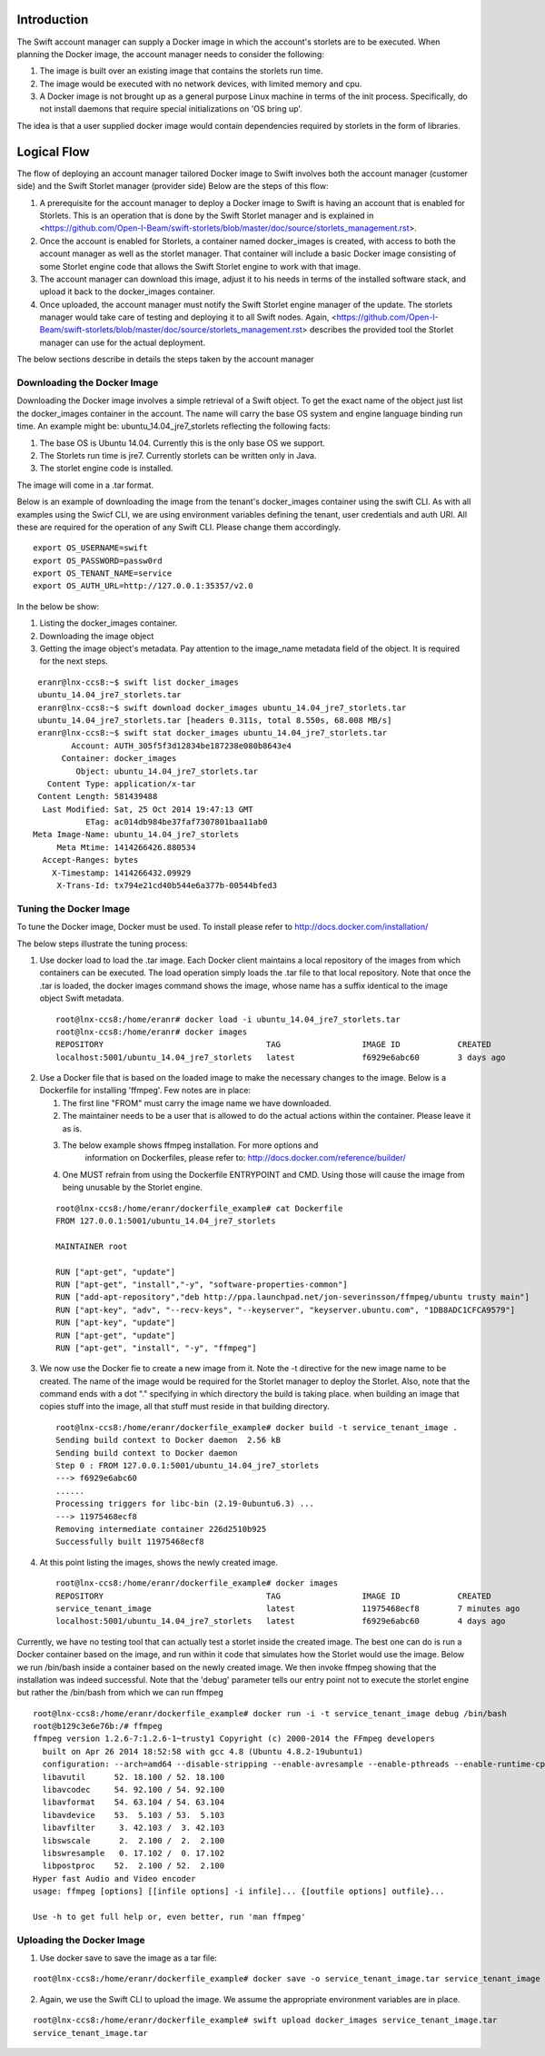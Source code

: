 ============
Introduction
============
The Swift account manager can supply a Docker image in which the account's storlets
are to be executed. When planning the Docker image, the account manager needs to consider the
following:

#. The image is built over an existing image that contains the storlets run time.
#. The image would be executed with no network devices, with limited memory and
   cpu.
#. A Docker image is not brought up as a general purpose Linux machine in terms
   of the init process. Specifically, do not install daemons that require special
   initializations on 'OS bring up'.

The idea is that a user supplied docker image would contain dependencies 
required by storlets in the form of libraries.

============
Logical Flow
============
The flow of deploying an account manager tailored Docker image to Swift involves
both the account manager (customer side) and the Swift Storlet manager (provider side)
Below are the steps of this flow:

#. A prerequisite for the account manager to deploy a Docker image to Swift is having an
   account that is enabled for Storlets. This is an operation that is done by the Swift Storlet
   manager and is explained in <https://github.com/Open-I-Beam/swift-storlets/blob/master/doc/source/storlets_management.rst>.
#. Once the account is enabled for Storlets, a container named docker_images is
   created, with access to both the account manager as well as the storlet manager.
   That container will include a basic Docker image consisting of some Storlet
   engine code that allows the Swift Storlet engine to work with that image.
#. The account manager can download this image, adjust it to his needs in terms of
   the installed software stack, and upload it back to the docker_images container.
#. Once uploaded, the account manager must notify the Swift Storlet engine manager
   of the update. The storlets manager would take care of testing and deploying
   it to all Swift nodes. Again, <https://github.com/Open-I-Beam/swift-storlets/blob/master/doc/source/storlets_management.rst> describes the provided tool 
   the Storlet manager can use for the actual deployment.

The below sections describe in details the steps taken by the account manager
 
Downloading the Docker Image
============================
Downloading the Docker image involves a simple retrieval of a Swift object. To
get the exact name of the object just list the docker_images container in the
account. The name will carry the base OS system and engine language binding run
time. An example might be: ubuntu_14.04_jre7_storlets reflecting the following
facts:

#. The base OS is Ubuntu 14.04. Currently this is the only base OS we support.
#. The Storlets run time is jre7. Currently storlets can be written only in Java.
#. The storlet engine code is installed.

The image will come in a .tar format.

Below is an example of downloading the image from the tenant's docker_images 
container using the swift CLI. As with all examples using the Swicf CLI, we are
using environment variables defining the tenant, user credentials and auth URI.
All these are required for the operation of any Swift CLI. Please change them
accordingly.

::

  export OS_USERNAME=swift
  export OS_PASSWORD=passw0rd
  export OS_TENANT_NAME=service
  export OS_AUTH_URL=http://127.0.0.1:35357/v2.0

In the below be show:

#. Listing the docker_images container.
#. Downloading the image object
#. Getting the image object's metadata. Pay attention to the image_name metadata
   field of the object. It is required for the next steps.

::

   eranr@lnx-ccs8:~$ swift list docker_images
   ubuntu_14.04_jre7_storlets.tar
   eranr@lnx-ccs8:~$ swift download docker_images ubuntu_14.04_jre7_storlets.tar
   ubuntu_14.04_jre7_storlets.tar [headers 0.311s, total 8.550s, 68.008 MB/s]
   eranr@lnx-ccs8:~$ swift stat docker_images ubuntu_14.04_jre7_storlets.tar
          Account: AUTH_305f5f3d12834be187238e080b8643e4
        Container: docker_images
           Object: ubuntu_14.04_jre7_storlets.tar
     Content Type: application/x-tar
   Content Length: 581439488
    Last Modified: Sat, 25 Oct 2014 19:47:13 GMT
             ETag: ac014db984be37faf7307801baa11ab0
  Meta Image-Name: ubuntu_14.04_jre7_storlets
       Meta Mtime: 1414266426.880534
    Accept-Ranges: bytes
      X-Timestamp: 1414266432.09929
       X-Trans-Id: tx794e21cd40b544e6a377b-00544bfed3

Tuning the Docker Image
=======================
To tune the Docker image, Docker must be used. To install please refer to
http://docs.docker.com/installation/

The below steps illustrate the tuning process:

1. Use docker load to load the .tar image. Each Docker client maintains a local
   repository of the images from which containers can be executed. The load
   operation simply loads the .tar file to that local repository. Note that once
   the .tar is loaded, the docker images command shows the image, whose name has
   a suffix identical to the image object Swift metadata.

  ::

    root@lnx-ccs8:/home/eranr# docker load -i ubuntu_14.04_jre7_storlets.tar
    root@lnx-ccs8:/home/eranr# docker images
    REPOSITORY                                  TAG                 IMAGE ID		CREATED             VIRTUAL SIZE
    localhost:5001/ubuntu_14.04_jre7_storlets   latest              f6929e6abc60	3 days ago          563.6 MB

2. Use a Docker file that is based on the loaded image to make the necessary
   changes to the image. Below is a Dockerfile for installing 'ffmpeg'. Few 
   notes are in place:
   
   #. The first line "FROM" must carry the image name we have downloaded.
   #. The maintainer needs to be a user that is allowed to do the actual actions
      within the container. Please leave it as is.
   #. The below example shows ffmpeg installation. For more options and
       information on Dockerfiles, please refer to: 
       http://docs.docker.com/reference/builder/
   #. One MUST refrain from using the Dockerfile ENTRYPOINT and CMD. Using those
      will cause the image from being unusable by the Storlet engine.

  ::

    root@lnx-ccs8:/home/eranr/dockerfile_example# cat Dockerfile
    FROM 127.0.0.1:5001/ubuntu_14.04_jre7_storlets
  
    MAINTAINER root

    RUN ["apt-get", "update"]
    RUN ["apt-get", "install","-y", "software-properties-common"]
    RUN ["add-apt-repository","deb http://ppa.launchpad.net/jon-severinsson/ffmpeg/ubuntu trusty main"]
    RUN ["apt-key", "adv", "--recv-keys", "--keyserver", "keyserver.ubuntu.com", "1DB8ADC1CFCA9579"]
    RUN ["apt-key", "update"]
    RUN ["apt-get", "update"]
    RUN ["apt-get", "install", "-y", "ffmpeg"]

3. We now use the Docker fie to create a new image from it. Note the -t directive
   for the new image name to be created. The name of the image would be required
   for the Storlet manager to deploy the Storlet. Also, note that the command
   ends with a dot "." specifying in which directory the build is taking place.
   when building an image that copies stuff into the image, all that stuff must
   reside in that building directory.

  ::

    root@lnx-ccs8:/home/eranr/dockerfile_example# docker build -t service_tenant_image .
    Sending build context to Docker daemon  2.56 kB
    Sending build context to Docker daemon
    Step 0 : FROM 127.0.0.1:5001/ubuntu_14.04_jre7_storlets
    ---> f6929e6abc60
    ......
    Processing triggers for libc-bin (2.19-0ubuntu6.3) ...
    ---> 11975468ecf8
    Removing intermediate container 226d2510b925
    Successfully built 11975468ecf8

4. At this point listing the images, shows the newly created image.

  ::
  
    root@lnx-ccs8:/home/eranr/dockerfile_example# docker images
    REPOSITORY                                  TAG                 IMAGE ID            CREATED             VIRTUAL SIZE
    service_tenant_image                        latest              11975468ecf8        7 minutes ago       660.1 MB
    localhost:5001/ubuntu_14.04_jre7_storlets   latest              f6929e6abc60        4 days ago          563.6 MB

Currently, we have no testing tool that can actually test a storlet inside the
created image. The best one can do is run a Docker container based on the
image, and run within it code that simulates how the Storlet would use the image.
Below we run /bin/bash inside a container based on the newly created image.
We then invoke ffmpeg showing that the installation was indeed successful.
Note that the 'debug' parameter tells our entry point not to execute the storlet
engine but rather the /bin/bash from which we can run ffmpeg

::

  root@lnx-ccs8:/home/eranr/dockerfile_example# docker run -i -t service_tenant_image debug /bin/bash
  root@b129c3e6e76b:/# ffmpeg
  ffmpeg version 1.2.6-7:1.2.6-1~trusty1 Copyright (c) 2000-2014 the FFmpeg developers
    built on Apr 26 2014 18:52:58 with gcc 4.8 (Ubuntu 4.8.2-19ubuntu1)
    configuration: --arch=amd64 --disable-stripping --enable-avresample --enable-pthreads --enable-runtime-cpudetect --extra-version='7:1.2.6-1~trusty1' --libdir=/usr/lib/x86_64-linux-gnu --prefix=/usr --enable-bzlib --enable-libdc1394 --enable-libfreetype --enable-frei0r --enable-gnutls --enable-libgsm --enable-libmp3lame --enable-librtmp --enable-libopencv --enable-libopenjpeg --enable-libopus --enable-libpulse --enable-libschroedinger --enable-libspeex --enable-libtheora --enable-vaapi --enable-vdpau --enable-libvorbis --enable-libvpx --enable-zlib --enable-gpl --enable-postproc --enable-libcdio --enable-x11grab --enable-libx264 --shlibdir=/usr/lib/x86_64-linux-gnu --enable-shared --disable-static
    libavutil      52. 18.100 / 52. 18.100
    libavcodec     54. 92.100 / 54. 92.100
    libavformat    54. 63.104 / 54. 63.104
    libavdevice    53.  5.103 / 53.  5.103
    libavfilter     3. 42.103 /  3. 42.103
    libswscale      2.  2.100 /  2.  2.100
    libswresample   0. 17.102 /  0. 17.102
    libpostproc    52.  2.100 / 52.  2.100
  Hyper fast Audio and Video encoder
  usage: ffmpeg [options] [[infile options] -i infile]... {[outfile options] outfile}...

  Use -h to get full help or, even better, run 'man ffmpeg'

 
Uploading the Docker Image
==========================
1. Use docker save to save the image as a tar file:

::

  root@lnx-ccs8:/home/eranr/dockerfile_example# docker save -o service_tenant_image.tar service_tenant_image

2. Again, we use the Swift CLI to upload the image. We assume the appropriate
   environment variables are in place.

::

  root@lnx-ccs8:/home/eranr/dockerfile_example# swift upload docker_images service_tenant_image.tar
  service_tenant_image.tar
